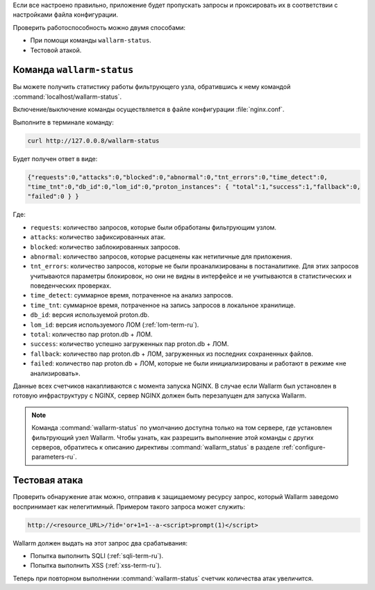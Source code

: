 .. _check-operation-ru:

Если все настроено правильно, приложение будет пропускать запросы
и проксировать их в соответствии с настройками файла конфигурации.

Проверить работоспособность можно двумя способами:

* При помощи команды ``wallarm-status``.
* Тестовой атакой.

Команда ``wallarm-status``
~~~~~~~~~~~~~~~~~~~~~~~~

Вы можете получить статистику работы фильтрующего узла, обратившись к нему
командой :command:`localhost/wallarm-status`.

Включение/выключение команды осуществляется в файле конфигурации
:file:`nginx.conf`.

Выполните в терминале команду:

.. code-block:: command

   curl http://127.0.0.8/wallarm-status

Будет получен ответ в виде:

.. code-block:: console

	{"requests":0,"attacks":0,"blocked":0,"abnormal":0,"tnt_errors":0,"time_detect":0,
	"time_tnt":0,"db_id":0,"lom_id":0,"proton_instances": { "total":1,"success":1,"fallback":0,
	"failed":0 } }

Где:

* ``requests``: количество запросов, которые были обработаны фильтрующим
  узлом.
* ``attacks``: количество зафиксированных атак.
* ``blocked``: количество заблокированных запросов.
* ``abnormal``: количество запросов, которые расценены как нетипичные для
  приложения.
* ``tnt_errors``: количество запросов, которые не были проанализированы в
  постаналитике. Для этих запросов учитываются параметры блокировок, но они
  не видны в интерфейсе и не учитываются в статистических и поведенческих
  проверках.
* ``time_detect``: суммарное время, потраченное на анализ запросов.
* ``time_tnt``: суммарное время, потраченное на запись запросов в локальное
  хранилище.
* ``db_id``: версия используемой proton.db.
* ``lom_id``: версия используемого ЛОМ (:ref:`lom-term-ru`).
* ``total``: количество пар proton.db + ЛОМ.
* ``success``: количество успешно загруженных пар proton.db + ЛОМ.
* ``fallback``: количество пар proton.db + ЛОМ, загруженных из последних
  сохраненных файлов.
* ``failed``: количество пар proton.db + ЛОМ, которые не были
  инициализированы и работают в режиме «не анализировать».

Данные всех счетчиков накапливаются с момента запуска NGINX. В случае если
Wallarm был установлен в готовую инфраструктуру с NGINX, сервер NGINX должен
быть перезапущен для запуска Wallarm.

.. note:: Команда :command:`wallarm-status` по умолчанию доступна только на
          том сервере, где установлен фильтрующий узел Wallarm. Чтобы узнать,
          как разрешить выполнение этой команды с других серверов, обратитесь
          к описанию директивы :command:`wallarm_status` в разделе
          :ref:`configure-parameters-ru`. 

Тестовая атака
~~~~~~~~~~~~~~

Проверить обнаружение атак можно, отправив к защищаемому ресурсу запрос,
который Wallarm заведомо воспринимает как нелегитимный. Примером такого
запроса может служить:

.. code-block:: command

   http://<resource_URL>/?id='or+1=1--a-<script>prompt(1)</script>

Wallarm должен выдать на этот запрос два срабатывания:

* Попытка выполнить SQLI (:ref:`sqli-term-ru`).
* Попытка выполнить XSS (:ref:`xss-term-ru`).

Теперь при повторном выполнении :command:`wallarm-status` счетчик количества
атак увеличится.